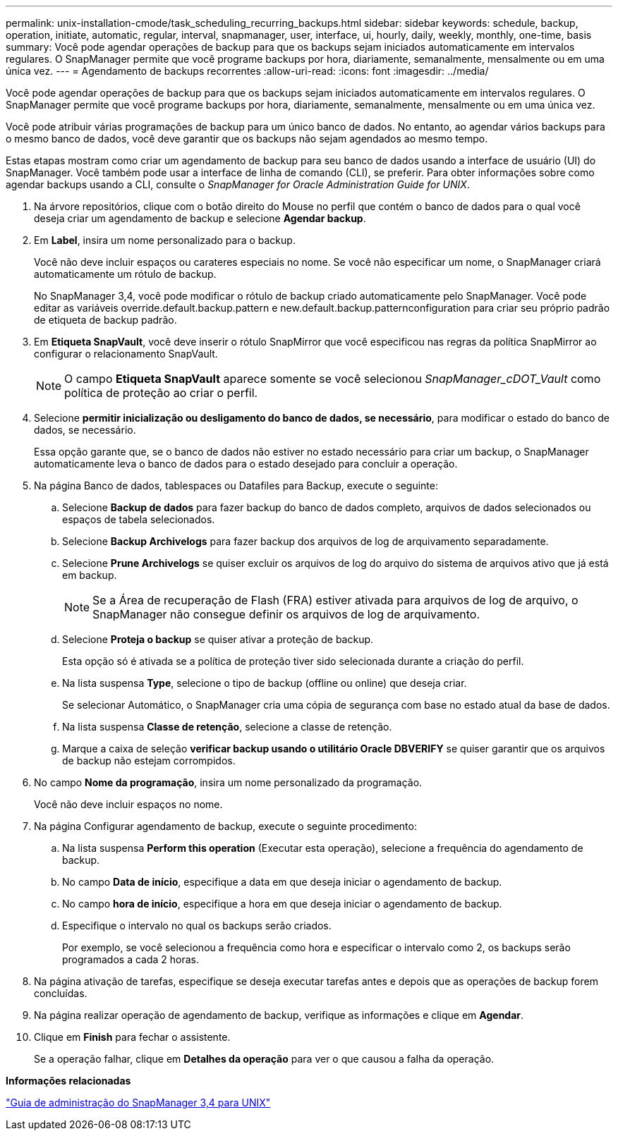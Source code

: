 ---
permalink: unix-installation-cmode/task_scheduling_recurring_backups.html 
sidebar: sidebar 
keywords: schedule, backup, operation, initiate, automatic, regular, interval, snapmanager, user, interface, ui, hourly, daily, weekly, monthly, one-time, basis 
summary: Você pode agendar operações de backup para que os backups sejam iniciados automaticamente em intervalos regulares. O SnapManager permite que você programe backups por hora, diariamente, semanalmente, mensalmente ou em uma única vez. 
---
= Agendamento de backups recorrentes
:allow-uri-read: 
:icons: font
:imagesdir: ../media/


[role="lead"]
Você pode agendar operações de backup para que os backups sejam iniciados automaticamente em intervalos regulares. O SnapManager permite que você programe backups por hora, diariamente, semanalmente, mensalmente ou em uma única vez.

Você pode atribuir várias programações de backup para um único banco de dados. No entanto, ao agendar vários backups para o mesmo banco de dados, você deve garantir que os backups não sejam agendados ao mesmo tempo.

Estas etapas mostram como criar um agendamento de backup para seu banco de dados usando a interface de usuário (UI) do SnapManager. Você também pode usar a interface de linha de comando (CLI), se preferir. Para obter informações sobre como agendar backups usando a CLI, consulte o _SnapManager for Oracle Administration Guide for UNIX_.

. Na árvore repositórios, clique com o botão direito do Mouse no perfil que contém o banco de dados para o qual você deseja criar um agendamento de backup e selecione *Agendar backup*.
. Em *Label*, insira um nome personalizado para o backup.
+
Você não deve incluir espaços ou carateres especiais no nome. Se você não especificar um nome, o SnapManager criará automaticamente um rótulo de backup.

+
No SnapManager 3,4, você pode modificar o rótulo de backup criado automaticamente pelo SnapManager. Você pode editar as variáveis override.default.backup.pattern e new.default.backup.patternconfiguration para criar seu próprio padrão de etiqueta de backup padrão.

. Em *Etiqueta SnapVault*, você deve inserir o rótulo SnapMirror que você especificou nas regras da política SnapMirror ao configurar o relacionamento SnapVault.
+

NOTE: O campo *Etiqueta SnapVault* aparece somente se você selecionou _SnapManager_cDOT_Vault_ como política de proteção ao criar o perfil.

. Selecione *permitir inicialização ou desligamento do banco de dados, se necessário*, para modificar o estado do banco de dados, se necessário.
+
Essa opção garante que, se o banco de dados não estiver no estado necessário para criar um backup, o SnapManager automaticamente leva o banco de dados para o estado desejado para concluir a operação.

. Na página Banco de dados, tablespaces ou Datafiles para Backup, execute o seguinte:
+
.. Selecione *Backup de dados* para fazer backup do banco de dados completo, arquivos de dados selecionados ou espaços de tabela selecionados.
.. Selecione *Backup Archivelogs* para fazer backup dos arquivos de log de arquivamento separadamente.
.. Selecione *Prune Archivelogs* se quiser excluir os arquivos de log do arquivo do sistema de arquivos ativo que já está em backup.
+

NOTE: Se a Área de recuperação de Flash (FRA) estiver ativada para arquivos de log de arquivo, o SnapManager não consegue definir os arquivos de log de arquivamento.

.. Selecione *Proteja o backup* se quiser ativar a proteção de backup.
+
Esta opção só é ativada se a política de proteção tiver sido selecionada durante a criação do perfil.

.. Na lista suspensa *Type*, selecione o tipo de backup (offline ou online) que deseja criar.
+
Se selecionar Automático, o SnapManager cria uma cópia de segurança com base no estado atual da base de dados.

.. Na lista suspensa *Classe de retenção*, selecione a classe de retenção.
.. Marque a caixa de seleção *verificar backup usando o utilitário Oracle DBVERIFY* se quiser garantir que os arquivos de backup não estejam corrompidos.


. No campo *Nome da programação*, insira um nome personalizado da programação.
+
Você não deve incluir espaços no nome.

. Na página Configurar agendamento de backup, execute o seguinte procedimento:
+
.. Na lista suspensa *Perform this operation* (Executar esta operação), selecione a frequência do agendamento de backup.
.. No campo *Data de início*, especifique a data em que deseja iniciar o agendamento de backup.
.. No campo *hora de início*, especifique a hora em que deseja iniciar o agendamento de backup.
.. Especifique o intervalo no qual os backups serão criados.
+
Por exemplo, se você selecionou a frequência como hora e especificar o intervalo como 2, os backups serão programados a cada 2 horas.



. Na página ativação de tarefas, especifique se deseja executar tarefas antes e depois que as operações de backup forem concluídas.
. Na página realizar operação de agendamento de backup, verifique as informações e clique em *Agendar*.
. Clique em *Finish* para fechar o assistente.
+
Se a operação falhar, clique em *Detalhes da operação* para ver o que causou a falha da operação.



*Informações relacionadas*

https://library.netapp.com/ecm/ecm_download_file/ECMP12471546["Guia de administração do SnapManager 3,4 para UNIX"]

